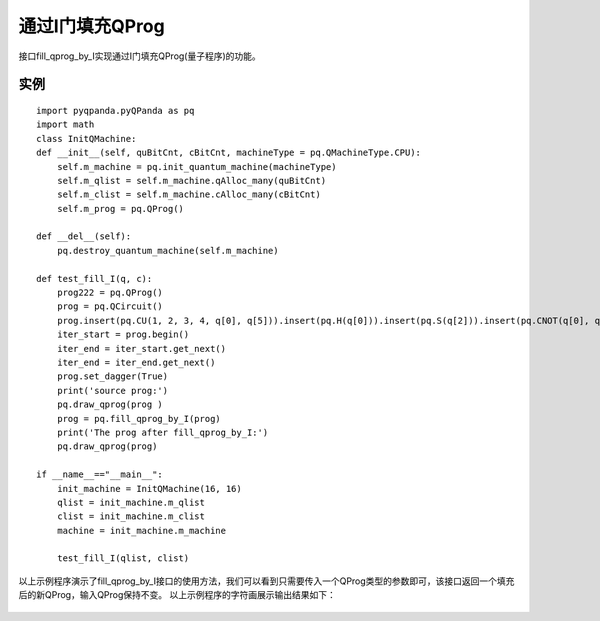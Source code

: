 通过I门填充QProg
===============

接口fill_qprog_by_I实现通过I门填充QProg(量子程序)的功能。

实例
---------------

::

    import pyqpanda.pyQPanda as pq
    import math
    class InitQMachine:
    def __init__(self, quBitCnt, cBitCnt, machineType = pq.QMachineType.CPU):
        self.m_machine = pq.init_quantum_machine(machineType)
        self.m_qlist = self.m_machine.qAlloc_many(quBitCnt)
        self.m_clist = self.m_machine.cAlloc_many(cBitCnt)
        self.m_prog = pq.QProg()
        
    def __del__(self):
        pq.destroy_quantum_machine(self.m_machine)

    def test_fill_I(q, c):
        prog222 = pq.QProg()
        prog = pq.QCircuit()
        prog.insert(pq.CU(1, 2, 3, 4, q[0], q[5])).insert(pq.H(q[0])).insert(pq.S(q[2])).insert(pq.CNOT(q[0], q[1])).insert(pq.CZ(q[1], q[2])).insert(pq.CR(q[2], q[1], math.pi/2))
        iter_start = prog.begin()
        iter_end = iter_start.get_next()
        iter_end = iter_end.get_next()
        prog.set_dagger(True)
        print('source prog:')
        pq.draw_qprog(prog )
        prog = pq.fill_qprog_by_I(prog)
        print('The prog after fill_qprog_by_I:')
        pq.draw_qprog(prog)

    if __name__=="__main__":
        init_machine = InitQMachine(16, 16)
        qlist = init_machine.m_qlist
        clist = init_machine.m_clist
        machine = init_machine.m_machine

        test_fill_I(qlist, clist)

以上示例程序演示了fill_qprog_by_I接口的使用方法，我们可以看到只需要传入一个QProg类型的参数即可，该接口返回一个填充后的新QProg，输入QProg保持不变。
以上示例程序的字符画展示输出结果如下：

.. figure:: ./images/py_fill_prog_by_I.png
   :alt:
